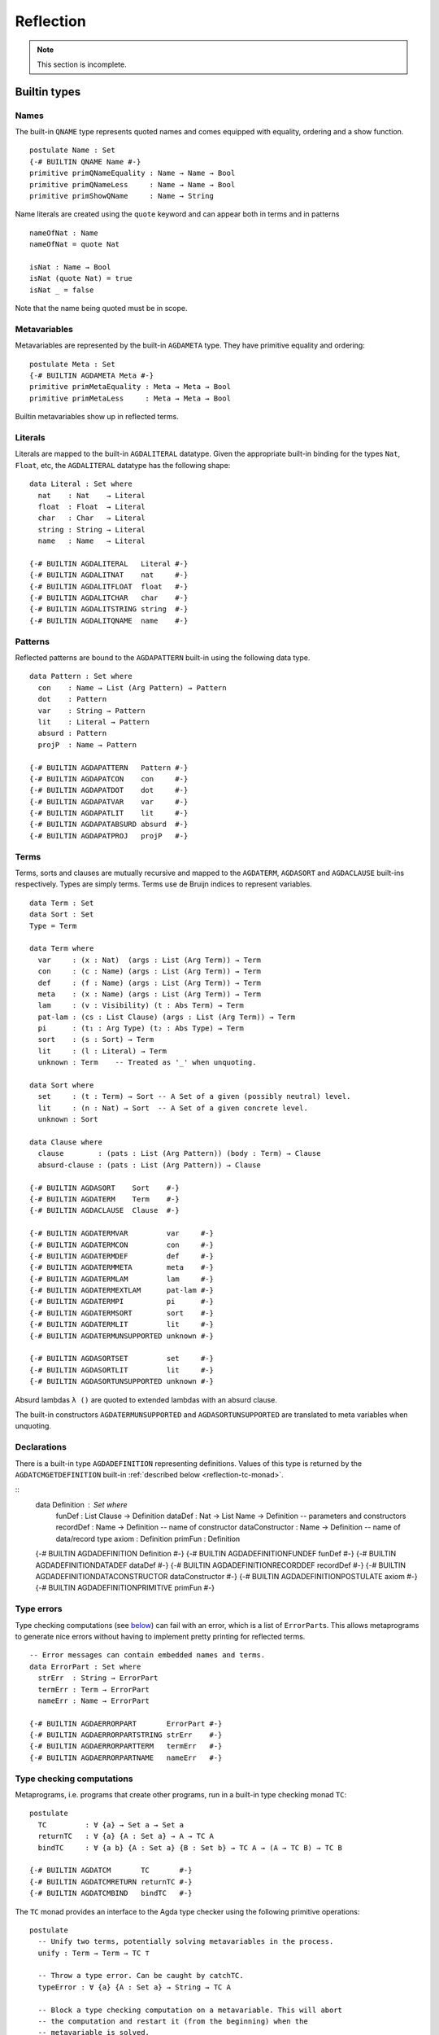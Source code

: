 .. _reflection:

**********
Reflection
**********

.. note::
   This section is incomplete.

Builtin types
-------------

Names
~~~~~

The built-in ``QNAME`` type represents quoted names and comes equipped with
equality, ordering and a show function.

::

  postulate Name : Set
  {-# BUILTIN QNAME Name #-}
  primitive primQNameEquality : Name → Name → Bool
  primitive primQNameLess     : Name → Name → Bool
  primitive primShowQName     : Name → String

Name literals are created using the ``quote`` keyword and can appear both in
terms and in patterns

::

  nameOfNat : Name
  nameOfNat = quote Nat

  isNat : Name → Bool
  isNat (quote Nat) = true
  isNat _ = false

Note that the name being quoted must be in scope.

Metavariables
~~~~~~~~~~~~~

Metavariables are represented by the built-in ``AGDAMETA`` type. They have
primitive equality and ordering::

  postulate Meta : Set
  {-# BUILTIN AGDAMETA Meta #-}
  primitive primMetaEquality : Meta → Meta → Bool
  primitive primMetaLess     : Meta → Meta → Bool

Builtin metavariables show up in reflected terms.

Literals
~~~~~~~~

Literals are mapped to the built-in ``AGDALITERAL`` datatype. Given the appropriate
built-in binding for the types ``Nat``, ``Float``, etc, the ``AGDALITERAL`` datatype
has the following shape:

::

    data Literal : Set where
      nat    : Nat    → Literal
      float  : Float  → Literal
      char   : Char   → Literal
      string : String → Literal
      name   : Name   → Literal

    {-# BUILTIN AGDALITERAL   Literal #-}
    {-# BUILTIN AGDALITNAT    nat     #-}
    {-# BUILTIN AGDALITFLOAT  float   #-}
    {-# BUILTIN AGDALITCHAR   char    #-}
    {-# BUILTIN AGDALITSTRING string  #-}
    {-# BUILTIN AGDALITQNAME  name    #-}

Patterns
~~~~~~~~

Reflected patterns are bound to the ``AGDAPATTERN`` built-in using the
following data type.

::

  data Pattern : Set where
    con    : Name → List (Arg Pattern) → Pattern
    dot    : Pattern
    var    : String → Pattern
    lit    : Literal → Pattern
    absurd : Pattern
    projP  : Name → Pattern

  {-# BUILTIN AGDAPATTERN   Pattern #-}
  {-# BUILTIN AGDAPATCON    con     #-}
  {-# BUILTIN AGDAPATDOT    dot     #-}
  {-# BUILTIN AGDAPATVAR    var     #-}
  {-# BUILTIN AGDAPATLIT    lit     #-}
  {-# BUILTIN AGDAPATABSURD absurd  #-}
  {-# BUILTIN AGDAPATPROJ   projP   #-}

Terms
~~~~~

Terms, sorts and clauses are mutually recursive and mapped to the ``AGDATERM``,
``AGDASORT`` and ``AGDACLAUSE`` built-ins respectively. Types are simply
terms. Terms use de Bruijn indices to represent variables.

::

  data Term : Set
  data Sort : Set
  Type = Term

  data Term where
    var     : (x : Nat)  (args : List (Arg Term)) → Term
    con     : (c : Name) (args : List (Arg Term)) → Term
    def     : (f : Name) (args : List (Arg Term)) → Term
    meta    : (x : Name) (args : List (Arg Term)) → Term
    lam     : (v : Visibility) (t : Abs Term) → Term
    pat-lam : (cs : List Clause) (args : List (Arg Term)) → Term
    pi      : (t₁ : Arg Type) (t₂ : Abs Type) → Term
    sort    : (s : Sort) → Term
    lit     : (l : Literal) → Term
    unknown : Term    -- Treated as '_' when unquoting.

  data Sort where
    set     : (t : Term) → Sort -- A Set of a given (possibly neutral) level.
    lit     : (n : Nat) → Sort  -- A Set of a given concrete level.
    unknown : Sort

  data Clause where
    clause        : (pats : List (Arg Pattern)) (body : Term) → Clause
    absurd-clause : (pats : List (Arg Pattern)) → Clause

  {-# BUILTIN AGDASORT    Sort    #-}
  {-# BUILTIN AGDATERM    Term    #-}
  {-# BUILTIN AGDACLAUSE  Clause  #-}

  {-# BUILTIN AGDATERMVAR         var     #-}
  {-# BUILTIN AGDATERMCON         con     #-}
  {-# BUILTIN AGDATERMDEF         def     #-}
  {-# BUILTIN AGDATERMMETA        meta    #-}
  {-# BUILTIN AGDATERMLAM         lam     #-}
  {-# BUILTIN AGDATERMEXTLAM      pat-lam #-}
  {-# BUILTIN AGDATERMPI          pi      #-}
  {-# BUILTIN AGDATERMSORT        sort    #-}
  {-# BUILTIN AGDATERMLIT         lit     #-}
  {-# BUILTIN AGDATERMUNSUPPORTED unknown #-}

  {-# BUILTIN AGDASORTSET         set     #-}
  {-# BUILTIN AGDASORTLIT         lit     #-}
  {-# BUILTIN AGDASORTUNSUPPORTED unknown #-}

Absurd lambdas ``λ ()`` are quoted to extended lambdas with an absurd clause.

The built-in constructors ``AGDATERMUNSUPPORTED`` and ``AGDASORTUNSUPPORTED``
are translated to meta variables when unquoting.

Declarations
~~~~~~~~~~~~

There is a built-in type ``AGDADEFINITION`` representing definitions. Values of
this type is returned by the ``AGDATCMGETDEFINITION`` built-in :ref:`described
below <reflection-tc-monad>`.

::
  data Definition : Set where
    funDef          : List Clause → Definition
    dataDef         : Nat → List Name → Definition -- parameters and constructors
    recordDef       : Name → Definition -- name of constructor
    dataConstructor : Name → Definition -- name of data/record type
    axiom           : Definition
    primFun         : Definition

  {-# BUILTIN AGDADEFINITION                Definition      #-}
  {-# BUILTIN AGDADEFINITIONFUNDEF          funDef          #-}
  {-# BUILTIN AGDADEFINITIONDATADEF         dataDef         #-}
  {-# BUILTIN AGDADEFINITIONRECORDDEF       recordDef       #-}
  {-# BUILTIN AGDADEFINITIONDATACONSTRUCTOR dataConstructor #-}
  {-# BUILTIN AGDADEFINITIONPOSTULATE       axiom           #-}
  {-# BUILTIN AGDADEFINITIONPRIMITIVE       primFun         #-}

Type errors
~~~~~~~~~~~

Type checking computations (see `below <Type checking computations_>`_) can
fail with an error, which is a list of ``ErrorPart``\s. This allows
metaprograms to generate nice errors without having to implement pretty
printing for reflected terms.

::

  -- Error messages can contain embedded names and terms.
  data ErrorPart : Set where
    strErr  : String → ErrorPart
    termErr : Term → ErrorPart
    nameErr : Name → ErrorPart

  {-# BUILTIN AGDAERRORPART       ErrorPart #-}
  {-# BUILTIN AGDAERRORPARTSTRING strErr    #-}
  {-# BUILTIN AGDAERRORPARTTERM   termErr   #-}
  {-# BUILTIN AGDAERRORPARTNAME   nameErr   #-}

.. _reflection-tc-monad:

Type checking computations
~~~~~~~~~~~~~~~~~~~~~~~~~~

Metaprograms, i.e. programs that create other programs, run in a built-in type
checking monad ``TC``::

  postulate
    TC         : ∀ {a} → Set a → Set a
    returnTC   : ∀ {a} {A : Set a} → A → TC A
    bindTC     : ∀ {a b} {A : Set a} {B : Set b} → TC A → (A → TC B) → TC B

  {-# BUILTIN AGDATCM       TC       #-}
  {-# BUILTIN AGDATCMRETURN returnTC #-}
  {-# BUILTIN AGDATCMBIND   bindTC   #-}


The ``TC`` monad provides an interface to the Agda type checker using the
following primitive operations::

  postulate
    -- Unify two terms, potentially solving metavariables in the process.
    unify : Term → Term → TC ⊤

    -- Throw a type error. Can be caught by catchTC.
    typeError : ∀ {a} {A : Set a} → String → TC A

    -- Block a type checking computation on a metavariable. This will abort
    -- the computation and restart it (from the beginning) when the
    -- metavariable is solved.
    blockOnMeta : ∀ {a} {A : Set a} → Meta → TC A

    -- Backtrack and try the second argument if the first argument throws a
    -- type error.
    catchTC : ∀ {a} {A : Set a} → TC A → TC A → TC A

    -- Infer the type of a given term
    inferType : Term → TC Type

    -- Check a term against a given type. This may resolve implicit arguments
    -- in the term, so a new refined term is returned. Can be used to create
    -- new metavariables: newMeta t = checkType unknown t
    checkType : Term → Type → TC Term

    -- Compute the normal form of a term.
    normalise : Term → TC Term

    -- Get the current context.
    getContext : TC (List (Arg Type))

    -- Extend the current context with a variable of the given type.
    extendContext : ∀ {a} {A : Set a} → Arg Type → TC A → TC A

    -- Set the current context.
    inContext : ∀ {a} {A : Set a} → List (Arg Type) → TC A → TC A

    -- Quote a value, returning the corresponding Term.
    quoteTC : ∀ {a} {A : Set a} → A → TC Term

    -- Unquote a Term, returning the corresponding value.
    unquoteTC : ∀ {a} {A : Set a} → Term → TC A

    -- Create a fresh name.
    freshName : String → TC Name

    -- Declare a new function of the given type. The function must be defined
    -- later using 'defineFun'. Takes an Arg Name to allow declaring instances
    -- and irrelevant functions. The Visibility of the Arg must not be hidden.
    declareDef : Arg Name → Type → TC ⊤

    -- Define a declared function. The function may have been declared using
    -- 'declareDef' or with an explicit type signature in the program.
    defineFun : Name → List Clause → TC ⊤

    -- Get the type of a defined name. Replaces 'primNameType'.
    getType : Name → TC Type

    -- Get the definition of a defined name. Replaces 'primNameDefinition'.
    getDefinition : Name → TC Definition

  {-# BUILTIN AGDATCMUNIFY              unify              #-}
  {-# BUILTIN AGDATCMNEWMETA            newMeta            #-}
  {-# BUILTIN AGDATCMTYPEERROR          typeError          #-}
  {-# BUILTIN AGDATCMBLOCKONMETA        blockOnMeta        #-}
  {-# BUILTIN AGDATCMCATCHERROR         catchTC            #-}
  {-# BUILTIN AGDATCMINFERTYPE          inferType          #-}
  {-# BUILTIN AGDATCMCHECKTYPE          checkType          #-}
  {-# BUILTIN AGDATCMNORMALISE          normalise          #-}
  {-# BUILTIN AGDATCMGETCONTEXT         getContext         #-}
  {-# BUILTIN AGDATCMEXTENDCONTEXT      extendContext      #-}
  {-# BUILTIN AGDATCMINCONTEXT          inContext          #-}
  {-# BUILTIN AGDATCMQUOTETERM          quoteTC            #-}
  {-# BUILTIN AGDATCMUNQUOTETERM        unquoteTC          #-}
  {-# BUILTIN AGDATCMFRESHNAME          freshName          #-}
  {-# BUILTIN AGDATCMDECLAREDEF         declareDef         #-}
  {-# BUILTIN AGDATCMDEFINEFUN          defineFun          #-}
  {-# BUILTIN AGDATCMGETTYPE            getType            #-}
  {-# BUILTIN AGDATCMGETDEFINITION      getDefinition      #-}

Metaprogramming
---------------

There are three ways to run a metaprogram (``TC`` computation). To run a
metaprogram in a term position you use a `macro <macros_>`_. To run
metaprograms to create top-level definitions you can use the ``unquoteDecl``
and ``unquoteDef`` primitives (see `Unquoting Declarations`_).

.. _macros:

Macros
~~~~~~

Macros are functions of type ``t₁ → t₂ → .. → Term → TC ⊤`` that are defined in
a ``macro`` block. The last argument is supplied by the type checker and will
be the representation of a metavariable that should be instantiated with the
result of the macro.

Macro application is guided by the type of the macro, where ``Term`` and
``Name`` arguments are quoted before passed to the macro.  Arguments of any
other type are preserved as-is.

For example, the macro application ``f u v w`` where
``f : Term → Name → Bool → Term → TC ⊤`` desugars into::

  unquote (f (quoteTerm u) (quote v) w)

where ``quoteTerm u`` takes a ``u`` of arbitrary type and returns its
representation in the ``Term`` data type, and ``unquote m`` runs a computation
in the ``TC`` monad. Specifically, when checking ``unquote m : A`` for some
type ``A`` the type checker proceeds as follows:

  - Check ``m : Term → TC ⊤``.
  - Create a fresh metavariable ``hole : A``.
  - Let ``qhole : Term`` be the quoted representation of ``hole``.
  - Execute ``m qhole``.
  - Return (the now hopefully instantiated) ``hole``.

.. note::
   The ``quoteTerm`` and ``unquote`` primitives are available in the language,
   but it is recommended to avoid using them in favour of macros.

Limitations:

  - Macros cannot be recursive. This can be worked around by defining the
    recursive function outside the macro block and have the macro call the
    recursive function.

Silly example:

::

    macro
      plus-to-times : Term → Term → TC ⊤
      plus-to-times (def (quote _+_) (a ∷ b ∷ [])) hole = unify hole (def (quote _*_) (a ∷ b ∷ []))
      plus-to-times v hole = unify hole v

    thm : (a b : Nat) → plus-to-times (a + b) ≡ a * b
    thm a b = refl

Macros lets you write tactics that can be applied without any syntactic
overhead. For instance, suppose you have a solver::

  magic : Type → Term

that takes a reflected goal and outputs a proof (when successful). You can then
define the following macro::

  macro
    by-magic : Term → TC ⊤
    by-magic hole =
      bindTC (inferType hole) λ goal →
      unify hole (magic goal)

This lets you apply the magic tactic as a normal function::

  thm : ¬ P ≡ NP
  thm = by-magic

Unquoting Declarations
~~~~~~~~~~~~~~~~~~~~~~

While macros let you write metaprograms to create terms, it is also useful to
be able to create top-level definitions. You can do this from a macro using the
``declareDef`` and ``defineFun`` primitives, but there is no way to bring such
definitions into scope. For this purpose there are two top-level primitives
``unquoteDecl`` and ``unquoteDef`` that runs a ``TC`` computation in a
declaration position. They both have the same form::

  unquoteDecl x₁ .. xₙ = m
  unquoteDef  x₁ .. xₙ = m

except that the list of names can be empty for ``unquoteDecl``, but not for
``unquoteDef``. In both cases ``m`` should have type ``TC ⊤``. The main
difference between the two is that ``unquoteDecl`` requires ``m`` to both
declare (with ``declareDef``) and define (with ``defineFun``) the ``xᵢ``
whereas ``unquoteDef`` expects the ``xᵢ`` to be already declared. In other
words, ``unquoteDecl`` brings the ``xᵢ`` into scope, but ``unquoteDef``
requires them to already be in scope.

In ``m`` the ``xᵢ`` stand for the names of the functions being defined (i.e.
``xᵢ : Name``) rather than the actual functions.

One advantage of unquoteDef over unquoteDecl is that unquoteDef is allowed in
mutual blocks, allowing mutually recursion between generated definitions and
hand-written definitions.

Examples
--------

Coming soon.

